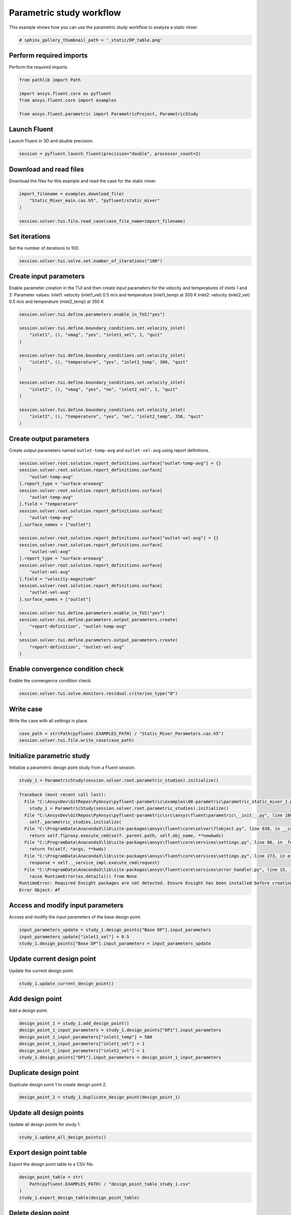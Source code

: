 
.. DO NOT EDIT.
.. THIS FILE WAS AUTOMATICALLY GENERATED BY SPHINX-GALLERY.
.. TO MAKE CHANGES, EDIT THE SOURCE PYTHON FILE:
.. "examples\00-parametric\parametric_static_mixer_1.py"
.. LINE NUMBERS ARE GIVEN BELOW.

.. only:: html

    .. note::
        :class: sphx-glr-download-link-note

        Click :ref:`here <sphx_glr_download_examples_00-parametric_parametric_static_mixer_1.py>`
        to download the full example code

.. rst-class:: sphx-glr-example-title

.. _sphx_glr_examples_00-parametric_parametric_static_mixer_1.py:

.. _ref_parametric_static_mixer_1:

Parametric study workflow
-------------------------
This example shows how you can use the parametric study workflow to analyze a
static mixer.

.. GENERATED FROM PYTHON SOURCE LINES 9-10

.. code-block:: default

    # sphinx_gallery_thumbnail_path = '_static/DP_table.png'







.. GENERATED FROM PYTHON SOURCE LINES 11-14

Perform required imports
~~~~~~~~~~~~~~~~~~~~~~~~
Perform the required imports.

.. GENERATED FROM PYTHON SOURCE LINES 14-22

.. code-block:: default


    from pathlib import Path

    import ansys.fluent.core as pyfluent
    from ansys.fluent.core import examples

    from ansys.fluent.parametric import ParametricProject, ParametricStudy








.. GENERATED FROM PYTHON SOURCE LINES 23-26

Launch Fluent
~~~~~~~~~~~~~
Launch Fluent in 3D and double precision.

.. GENERATED FROM PYTHON SOURCE LINES 26-29

.. code-block:: default


    session = pyfluent.launch_fluent(precision="double", processor_count=2)








.. GENERATED FROM PYTHON SOURCE LINES 30-33

Download and read files
~~~~~~~~~~~~~~~~~~~~~~~
Download the files for this example and read the case for the static mixer.

.. GENERATED FROM PYTHON SOURCE LINES 33-40

.. code-block:: default


    import_filename = examples.download_file(
        "Static_Mixer_main.cas.h5", "pyfluent/static_mixer"
    )

    session.solver.tui.file.read_case(case_file_name=import_filename)





.. rst-class:: sphx-glr-script-out

 Out:

 .. code-block:: none

    Fast-loading "C:\PROGRA~1\ANSYSI~1\v222\fluent\fluent22.2.0\\addons\afd\lib\hdfio.bin"
    Done.
    Multicore SMT processors detected. Processor affinity set!

    Reading from AAPgRFDcSnGnk0u:"C:\Users\kpippert\AppData\Local\ansys_fluent_core\ansys_fluent_core\examples\Static_Mixer_main.cas.h5" in NODE0 mode ...
      Reading mesh ...
           22771 cells,     1 cell zone  ...
              22771 polyhedra cells,  zone id: 97
          119140 faces,     5 face zones ...
             114959 polygonal interior faces,  zone id: 96
               3873 polygonal wall faces,  zone id: 20
                104 polygonal pressure-outlet faces,  zone id: 19
                103 polygonal velocity-inlet faces,  zone id: 18
                101 polygonal velocity-inlet faces,  zone id: 17
           82247 nodes,     1 node zone  ...
    Warning: reading 4 partition grid onto 2 compute node machine.
             Combining every 2 partitions.
      Done.


    Building...
         mesh
            distributing mesh
                    parts..,
                    faces..,
                    nodes..,
                    cells..,
            bandwidth reduction using Reverse Cuthill-McKee: 11383/862 = 13.2053
         materials,
         interface,
         domains,
            mixture
         zones,
            interior--fluid
            wall
            outlet
            inlet2
            inlet1
            fluid
         parallel,
    Done.




.. GENERATED FROM PYTHON SOURCE LINES 41-44

Set iterations
~~~~~~~~~~~~~~
Set the number of iterations to 100.

.. GENERATED FROM PYTHON SOURCE LINES 44-47

.. code-block:: default


    session.solver.tui.solve.set.number_of_iterations("100")








.. GENERATED FROM PYTHON SOURCE LINES 48-55

Create input parameters
~~~~~~~~~~~~~~~~~~~~~~~
Enable parameter creation in the TUI and then create input parameters for
the velocity and temperatures of inlets 1 and 2:
Parameter values:
Inlet1: velocity (inlet1_vel) 0.5 m/s and temperature (inlet1_temp) at 300 K
Inlet2: velocity (inlet2_vel) 0.5 m/s and temperature (inlet2_temp) at 350 K

.. GENERATED FROM PYTHON SOURCE LINES 55-74

.. code-block:: default


    session.solver.tui.define.parameters.enable_in_TUI("yes")

    session.solver.tui.define.boundary_conditions.set.velocity_inlet(
        "inlet1", (), "vmag", "yes", "inlet1_vel", 1, "quit"
    )

    session.solver.tui.define.boundary_conditions.set.velocity_inlet(
        "inlet1", (), "temperature", "yes", "inlet1_temp", 300, "quit"
    )

    session.solver.tui.define.boundary_conditions.set.velocity_inlet(
        "inlet2", (), "vmag", "yes", "no", "inlet2_vel", 1, "quit"
    )

    session.solver.tui.define.boundary_conditions.set.velocity_inlet(
        "inlet2", (), "temperature", "yes", "no", "inlet2_temp", 350, "quit"
    )








.. GENERATED FROM PYTHON SOURCE LINES 75-79

Create output parameters
~~~~~~~~~~~~~~~~~~~~~~~~
Create output parameters named ``outlet-temp-avg`` and ``outlet-vel-avg``
using report definitions.

.. GENERATED FROM PYTHON SOURCE LINES 79-110

.. code-block:: default


    session.solver.root.solution.report_definitions.surface["outlet-temp-avg"] = {}
    session.solver.root.solution.report_definitions.surface[
        "outlet-temp-avg"
    ].report_type = "surface-areaavg"
    session.solver.root.solution.report_definitions.surface[
        "outlet-temp-avg"
    ].field = "temperature"
    session.solver.root.solution.report_definitions.surface[
        "outlet-temp-avg"
    ].surface_names = ["outlet"]

    session.solver.root.solution.report_definitions.surface["outlet-vel-avg"] = {}
    session.solver.root.solution.report_definitions.surface[
        "outlet-vel-avg"
    ].report_type = "surface-areaavg"
    session.solver.root.solution.report_definitions.surface[
        "outlet-vel-avg"
    ].field = "velocity-magnitude"
    session.solver.root.solution.report_definitions.surface[
        "outlet-vel-avg"
    ].surface_names = ["outlet"]

    session.solver.tui.define.parameters.enable_in_TUI("yes")
    session.solver.tui.define.parameters.output_parameters.create(
        "report-definition", "outlet-temp-avg"
    )
    session.solver.tui.define.parameters.output_parameters.create(
        "report-definition", "outlet-vel-avg"
    )








.. GENERATED FROM PYTHON SOURCE LINES 111-114

Enable convergence condition check
~~~~~~~~~~~~~~~~~~~~~~~~~~~~~~~~~~
Enable the convergence condition check.

.. GENERATED FROM PYTHON SOURCE LINES 114-117

.. code-block:: default


    session.solver.tui.solve.monitors.residual.criterion_type("0")








.. GENERATED FROM PYTHON SOURCE LINES 118-121

Write case
~~~~~~~~~~
Write the case with all settings in place.

.. GENERATED FROM PYTHON SOURCE LINES 121-125

.. code-block:: default


    case_path = str(Path(pyfluent.EXAMPLES_PATH) / "Static_Mixer_Parameters.cas.h5")
    session.solver.tui.file.write_case(case_path)





.. rst-class:: sphx-glr-script-out

 Out:

 .. code-block:: none


    Writing to AAPgRFDcSnGnk0u:"C:\Users\kpippert\AppData\Local\ansys_fluent_core\ansys_fluent_core\examples\Static_Mixer_Parameters.cas.h5" in NODE0 mode and compression level 1 ...
           22771 cells,     1 zone  ...
          119140 faces,     5 zones ...
           82247 nodes,     1 zone  ...
      Done.
    Done.




.. GENERATED FROM PYTHON SOURCE LINES 126-129

Initialize parametric study
~~~~~~~~~~~~~~~~~~~~~~~~~~~~
Initialize a parametric design point study from a Fluent session.

.. GENERATED FROM PYTHON SOURCE LINES 129-132

.. code-block:: default


    study_1 = ParametricStudy(session.solver.root.parametric_studies).initialize()



.. rst-class:: sphx-glr-script-out

.. code-block:: pytb

    Traceback (most recent call last):
      File "C:\AnsysDev\GitRepos\PyAnsys\pyfluent-parametric\examples\00-parametric\parametric_static_mixer_1.py", line 130, in <module>
        study_1 = ParametricStudy(session.solver.root.parametric_studies).initialize()
      File "C:\AnsysDev\GitRepos\PyAnsys\pyfluent-parametric\src\ansys\fluent\parametric\__init__.py", line 186, in initialize
        self._parametric_studies.initialize(
      File "C:\ProgramData\Anaconda3\lib\site-packages\ansys\fluent\core\solver\flobject.py", line 638, in __call__
        return self.flproxy.execute_cmd(self._parent.path, self.obj_name, **newkwds)
      File "C:\ProgramData\Anaconda3\lib\site-packages\ansys\fluent\core\services\settings.py", line 86, in _fn
        return fn(self, *args, **kwds)
      File "C:\ProgramData\Anaconda3\lib\site-packages\ansys\fluent\core\services\settings.py", line 273, in execute_cmd
        response = self.__service_impl.execute_cmd(request)
      File "C:\ProgramData\Anaconda3\lib\site-packages\ansys\fluent\core\services\error_handler.py", line 15, in func
        raise RuntimeError(ex.details()) from None
    RuntimeError: Required Ensight packages are not detected. Ensure Ensight has been installed before creating simulation reports
    Error Object: #f




.. GENERATED FROM PYTHON SOURCE LINES 133-136

.. image:: /_static/DP_table_011.png
  :width: 500pt
  :align: center

.. GENERATED FROM PYTHON SOURCE LINES 138-141

Access and modify input parameters
~~~~~~~~~~~~~~~~~~~~~~~~~~~~~~~~~~
Access and modify the input parameters of the base design point.

.. GENERATED FROM PYTHON SOURCE LINES 141-146

.. code-block:: default


    input_parameters_update = study_1.design_points["Base DP"].input_parameters
    input_parameters_update["inlet1_vel"] = 0.5
    study_1.design_points["Base DP"].input_parameters = input_parameters_update


.. GENERATED FROM PYTHON SOURCE LINES 147-150

Update current design point
~~~~~~~~~~~~~~~~~~~~~~~~~~~
Update the current design point.

.. GENERATED FROM PYTHON SOURCE LINES 150-153

.. code-block:: default


    study_1.update_current_design_point()


.. GENERATED FROM PYTHON SOURCE LINES 154-157

Add design point
~~~~~~~~~~~~~~~~
Add a design point.

.. GENERATED FROM PYTHON SOURCE LINES 157-165

.. code-block:: default


    design_point_1 = study_1.add_design_point()
    design_point_1_input_parameters = study_1.design_points["DP1"].input_parameters
    design_point_1_input_parameters["inlet1_temp"] = 500
    design_point_1_input_parameters["inlet1_vel"] = 1
    design_point_1_input_parameters["inlet2_vel"] = 1
    study_1.design_points["DP1"].input_parameters = design_point_1_input_parameters


.. GENERATED FROM PYTHON SOURCE LINES 166-169

Duplicate design point
~~~~~~~~~~~~~~~~~~~~~~~
Duplicate design point 1 to create design point 2.

.. GENERATED FROM PYTHON SOURCE LINES 169-172

.. code-block:: default


    design_point_2 = study_1.duplicate_design_point(design_point_1)


.. GENERATED FROM PYTHON SOURCE LINES 173-176

Update all design points
~~~~~~~~~~~~~~~~~~~~~~~~
Update all design points for study 1.

.. GENERATED FROM PYTHON SOURCE LINES 176-179

.. code-block:: default


    study_1.update_all_design_points()


.. GENERATED FROM PYTHON SOURCE LINES 180-183

.. image:: /_static/DP_table_012.png
  :width: 500pt
  :align: center

.. GENERATED FROM PYTHON SOURCE LINES 185-188

Export design point table
~~~~~~~~~~~~~~~~~~~~~~~~~
Export the design point table to a CSV file.

.. GENERATED FROM PYTHON SOURCE LINES 188-194

.. code-block:: default


    design_point_table = str(
        Path(pyfluent.EXAMPLES_PATH) / "design_point_table_study_1.csv"
    )
    study_1.export_design_table(design_point_table)


.. GENERATED FROM PYTHON SOURCE LINES 195-198

Delete design point
~~~~~~~~~~~~~~~~~~~
Delete design point 1.

.. GENERATED FROM PYTHON SOURCE LINES 198-201

.. code-block:: default


    study_1.delete_design_points([design_point_1])


.. GENERATED FROM PYTHON SOURCE LINES 202-205

Create parametric study
~~~~~~~~~~~~~~~~~~~~~~~
Create another parametric study by duplicating the current one.

.. GENERATED FROM PYTHON SOURCE LINES 205-208

.. code-block:: default


    study_2 = study_1.duplicate()


.. GENERATED FROM PYTHON SOURCE LINES 209-212

Rename new parametric study
~~~~~~~~~~~~~~~~~~~~~~~~~~~
Rename the newly created parametric study.

.. GENERATED FROM PYTHON SOURCE LINES 212-215

.. code-block:: default


    study_2.rename("New Study")


.. GENERATED FROM PYTHON SOURCE LINES 216-219

Delete old parametric study
~~~~~~~~~~~~~~~~~~~~~~~~~~~
Delete the old parametric study.

.. GENERATED FROM PYTHON SOURCE LINES 219-222

.. code-block:: default


    study_1.delete()


.. GENERATED FROM PYTHON SOURCE LINES 223-226

Save parametric project and close Fluent
~~~~~~~~~~~~~~~~~~~~~~~~~~~~~~~~~~~~~~~~
Save the parametric project and close Fluent.

.. GENERATED FROM PYTHON SOURCE LINES 226-233

.. code-block:: default


    project_filepath = str(Path(pyfluent.EXAMPLES_PATH) / "static_mixer_study.flprj")

    session.solver.tui.file.parametric_project.save_as(project_filepath)

    session.exit()


.. GENERATED FROM PYTHON SOURCE LINES 234-237

Launch Fluent and read saved project
~~~~~~~~~~~~~~~~~~~~~~~~~~~~~~~~~~~~
Launch Fluent once again and read the previously saved project.

.. GENERATED FROM PYTHON SOURCE LINES 237-247

.. code-block:: default


    session = pyfluent.launch_fluent(precision="double", processor_count=2)
    project_filepath_read = str(Path(pyfluent.EXAMPLES_PATH) / "static_mixer_study.flprj")

    proj = ParametricProject(
        session.solver.root.file.parametric_project,
        session.solver.root.parametric_studies,
        project_filepath_read,
    )


.. GENERATED FROM PYTHON SOURCE LINES 248-251

Save current project
~~~~~~~~~~~~~~~~~~~~
Save the current project.

.. GENERATED FROM PYTHON SOURCE LINES 251-254

.. code-block:: default


    proj.save()


.. GENERATED FROM PYTHON SOURCE LINES 255-258

Save current project as a different project
~~~~~~~~~~~~~~~~~~~~~~~~~~~~~~~~~~~~~~~~~~~
Save the current project as a different project.

.. GENERATED FROM PYTHON SOURCE LINES 258-264

.. code-block:: default


    project_filepath_save_as = str(
        Path(pyfluent.EXAMPLES_PATH) / "static_mixer_study_save_as.flprj"
    )
    proj.save_as(project_filepath=project_filepath_save_as)


.. GENERATED FROM PYTHON SOURCE LINES 265-268

Export current project
~~~~~~~~~~~~~~~~~~~~~~
Export the current project.

.. GENERATED FROM PYTHON SOURCE LINES 268-274

.. code-block:: default


    project_filepath_export = str(
        Path(pyfluent.EXAMPLES_PATH) / "static_mixer_study_export.flprj"
    )
    proj.export(project_filepath=project_filepath_export)


.. GENERATED FROM PYTHON SOURCE LINES 275-278

Archive current project
~~~~~~~~~~~~~~~~~~~~~~~
Archive the current project.

.. GENERATED FROM PYTHON SOURCE LINES 278-281

.. code-block:: default


    proj.archive()


.. GENERATED FROM PYTHON SOURCE LINES 282-285

Close Fluent
~~~~~~~~~~~~
Close Fluent.

.. GENERATED FROM PYTHON SOURCE LINES 285-287

.. code-block:: default


    session.exit()


.. rst-class:: sphx-glr-timing

   **Total running time of the script:** ( 0 minutes  24.658 seconds)


.. _sphx_glr_download_examples_00-parametric_parametric_static_mixer_1.py:


.. only :: html

 .. container:: sphx-glr-footer
    :class: sphx-glr-footer-example



  .. container:: sphx-glr-download sphx-glr-download-python

     :download:`Download Python source code: parametric_static_mixer_1.py <parametric_static_mixer_1.py>`



  .. container:: sphx-glr-download sphx-glr-download-jupyter

     :download:`Download Jupyter notebook: parametric_static_mixer_1.ipynb <parametric_static_mixer_1.ipynb>`


.. only:: html

 .. rst-class:: sphx-glr-signature

    `Gallery generated by Sphinx-Gallery <https://sphinx-gallery.github.io>`_

